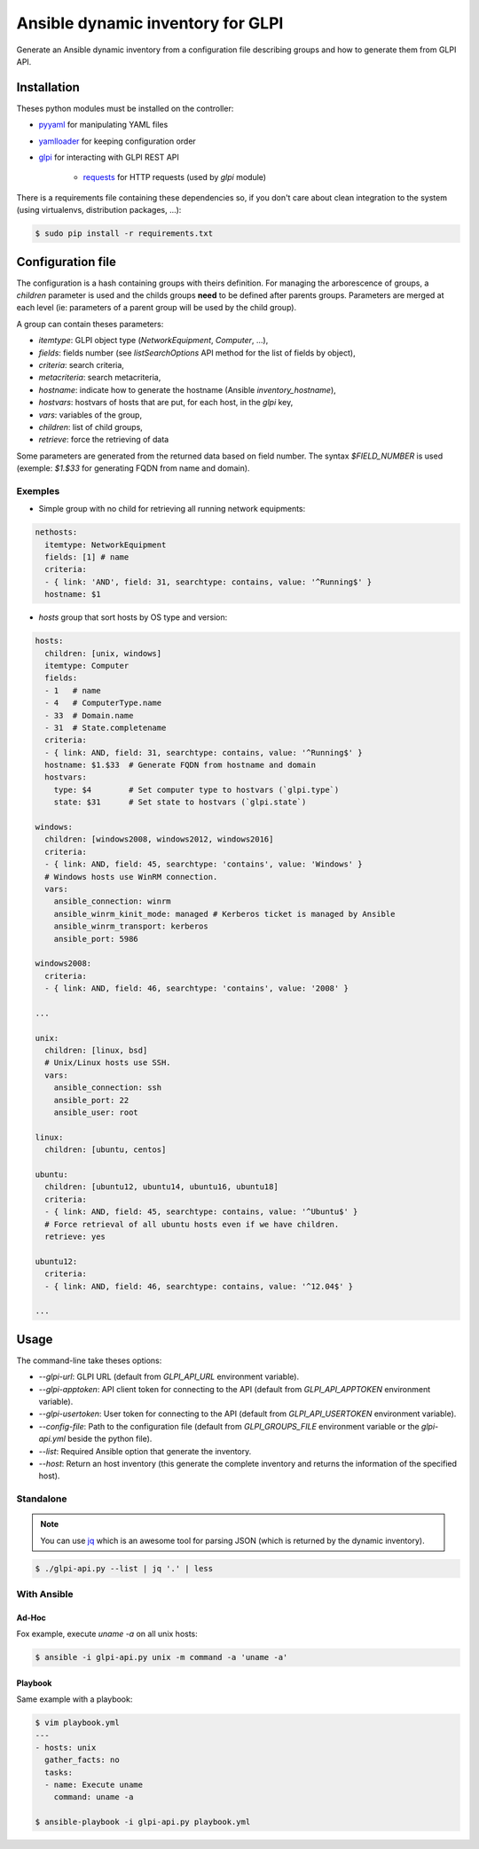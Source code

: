 **********************************
Ansible dynamic inventory for GLPI
**********************************

Generate an Ansible dynamic inventory from a configuration file describing
groups and how to generate them from GLPI API.

Installation
============

Theses python modules must be installed on the controller:

* `pyyaml <https://pypi.org/project/pyyaml>`_ for manipulating YAML files
* `yamlloader <https://pypi.org/project/yamlloader/>`_ for keeping configuration
  order
* `glpi <https://git.unistra.fr/di/python-glpi@dev>`_ for interacting with GLPI
  REST API

    * `requests <https://pypi.org/project/yamlloader/>`_ for HTTP requests (used
      by `glpi` module)

There is a requirements file containing these dependencies so, if you don't care
about clean integration to the system (using virtualenvs, distribution packages,
...):

.. code::

      $ sudo pip install -r requirements.txt

Configuration file
==================

The configuration is a hash containing groups with theirs definition. For
managing the arborescence of groups, a `children` parameter is used and the
childs groups **need** to be defined after parents groups. Parameters are merged
at each level (ie: parameters of a parent group will be used by the child
group).

A group can contain theses parameters:

* `itemtype`: GLPI object type (*NetworkEquipment*, *Computer*, ...),
* `fields`: fields number (see *listSearchOptions* API method for the list of
  fields by object),
* `criteria`: search criteria,
* `metacriteria`: search metacriteria,
* `hostname`: indicate how to generate the hostname (Ansible *inventory_hostname*),
* `hostvars`: hostvars of hosts that are put, for each host, in the *glpi* key,
* `vars`: variables of the group,
* `children`: list of child groups,
* `retrieve`: force the retrieving of data

Some parameters are generated from the returned data based on field number. The
syntax *$FIELD_NUMBER* is used (exemple: *$1.$33* for generating FQDN from name
and domain).

Exemples
--------

* Simple group with no child for retrieving all running network equipments:

.. code::

    nethosts:
      itemtype: NetworkEquipment
      fields: [1] # name
      criteria:
      - { link: 'AND', field: 31, searchtype: contains, value: '^Running$' }
      hostname: $1

* *hosts* group that sort hosts by OS type and version:

.. code::

    hosts:
      children: [unix, windows]
      itemtype: Computer
      fields:
      - 1   # name
      - 4   # ComputerType.name
      - 33  # Domain.name
      - 31  # State.completename
      criteria:
      - { link: AND, field: 31, searchtype: contains, value: '^Running$' }
      hostname: $1.$33  # Generate FQDN from hostname and domain
      hostvars:
        type: $4        # Set computer type to hostvars (`glpi.type`)
        state: $31      # Set state to hostvars (`glpi.state`)

    windows:
      children: [windows2008, windows2012, windows2016]
      criteria:
      - { link: AND, field: 45, searchtype: 'contains', value: 'Windows' }
      # Windows hosts use WinRM connection.
      vars:
        ansible_connection: winrm
        ansible_winrm_kinit_mode: managed # Kerberos ticket is managed by Ansible
        ansible_winrm_transport: kerberos
        ansible_port: 5986

    windows2008:
      criteria:
      - { link: AND, field: 46, searchtype: 'contains', value: '2008' }

    ...

    unix:
      children: [linux, bsd]
      # Unix/Linux hosts use SSH.
      vars:
        ansible_connection: ssh
        ansible_port: 22
        ansible_user: root

    linux:
      children: [ubuntu, centos]

    ubuntu:
      children: [ubuntu12, ubuntu14, ubuntu16, ubuntu18]
      criteria:
      - { link: AND, field: 45, searchtype: contains, value: '^Ubuntu$' }
      # Force retrieval of all ubuntu hosts even if we have children.
      retrieve: yes

    ubuntu12:
      criteria:
      - { link: AND, field: 46, searchtype: contains, value: '^12.04$' }

    ...

Usage
=====

The command-line take theses options:

* `--glpi-url`: GLPI URL (default from `GLPI_API_URL` environment variable).
* `--glpi-apptoken`: API client token for connecting to the API (default from
  `GLPI_API_APPTOKEN` environment variable).
* `--glpi-usertoken`: User token for connecting to the API (default from
  `GLPI_API_USERTOKEN` environment variable).
* `--config-file`: Path to the configuration file (default from `GLPI_GROUPS_FILE`
  environment variable or the *glpi-api.yml* beside the python file).
* `--list`: Required Ansible option that generate the inventory.
* `--host`: Return an host inventory (this generate the complete inventory and
  returns the information of the specified host).

Standalone
----------

.. note::

      You can use `jq <https://stedolan.github.io/jq/>`__ which is
      an awesome tool for parsing JSON (which is returned by the dynamic
      inventory).

.. code::

      $ ./glpi-api.py --list | jq '.' | less


With Ansible
------------

Ad-Hoc
~~~~~~

Fox example, execute `uname -a` on all unix hosts:

.. code::

      $ ansible -i glpi-api.py unix -m command -a 'uname -a'

Playbook
~~~~~~~~

Same example with a playbook:

.. code::

      $ vim playbook.yml
      ---
      - hosts: unix
        gather_facts: no
        tasks:
        - name: Execute uname
          command: uname -a

      $ ansible-playbook -i glpi-api.py playbook.yml
